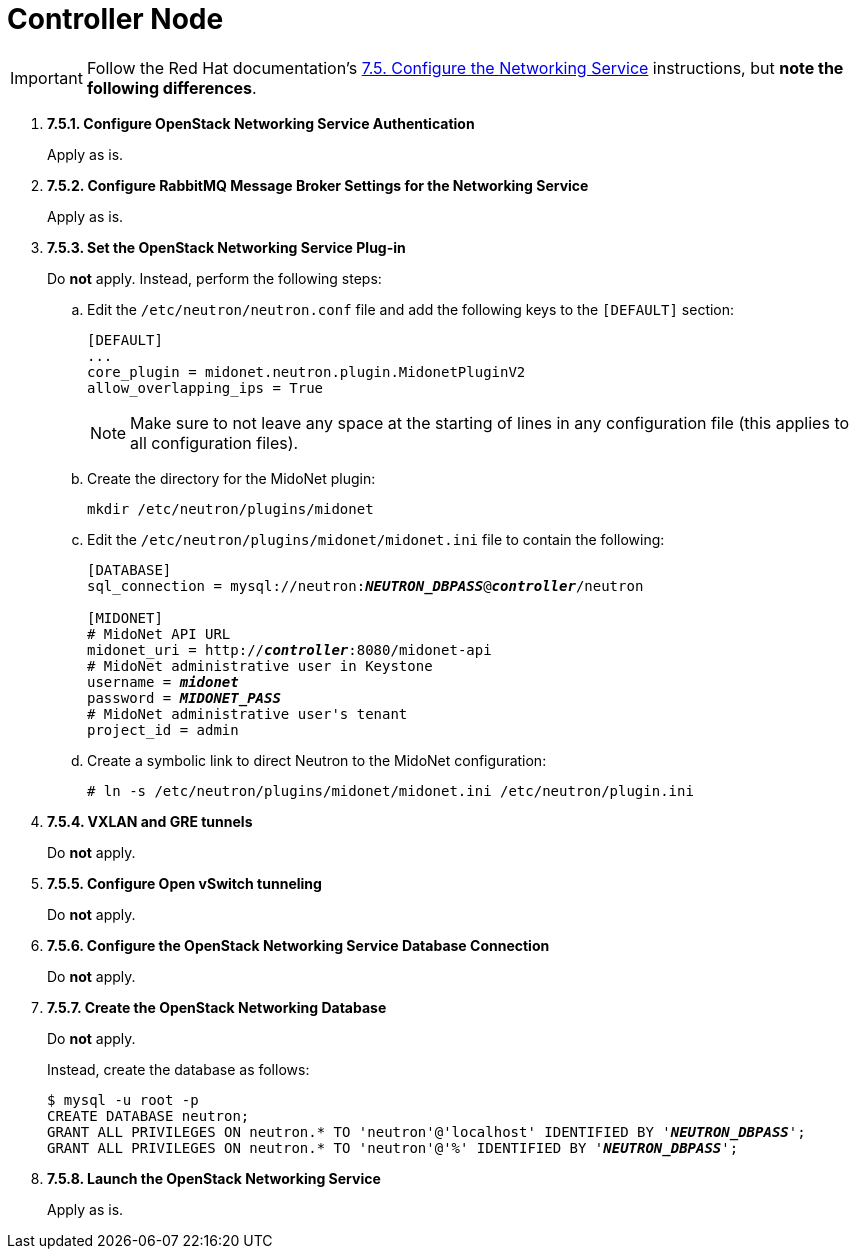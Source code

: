 = Controller Node

[IMPORTANT]
Follow the Red Hat documentation's
https://access.redhat.com/documentation/en-US/Red_Hat_Enterprise_Linux_OpenStack_Platform/5/html/Installation_and_Configuration_Guide/sect-Configure_the_Networking_Service.html[7.5. Configure the Networking Service]
instructions, but *note the following differences*.

. *7.5.1. Configure OpenStack Networking Service Authentication*
+
====
Apply as is.
====

. *7.5.2. Configure RabbitMQ Message Broker Settings for the Networking Service*
+
====
Apply as is.
====

. *7.5.3. Set the OpenStack Networking Service Plug-in*
+
====
Do *not* apply. Instead, perform the following steps:

.. Edit the `/etc/neutron/neutron.conf` file and add the following keys
to the `[DEFAULT]` section:
+
[source]
----
[DEFAULT]
...
core_plugin = midonet.neutron.plugin.MidonetPluginV2
allow_overlapping_ips = True
----
+
[NOTE]
Make sure to not leave any space at the starting of lines in any configuration
file (this applies to all configuration files).

.. Create the directory for the MidoNet plugin:
+
[source]
----
mkdir /etc/neutron/plugins/midonet
----

.. Edit the `/etc/neutron/plugins/midonet/midonet.ini` file to contain the
following:
+
[literal,subs="quotes"]
----
[DATABASE]
sql_connection = mysql://neutron:**_NEUTRON_DBPASS_**@*_controller_*/neutron

[MIDONET]
# MidoNet API URL
midonet_uri = http://*_controller_*:8080/midonet-api
# MidoNet administrative user in Keystone
username = *_midonet_*
password = *_MIDONET_PASS_*
# MidoNet administrative user's tenant
project_id = admin
----

.. Create a symbolic link to direct Neutron to the MidoNet configuration:
+
[source]
----
# ln -s /etc/neutron/plugins/midonet/midonet.ini /etc/neutron/plugin.ini
----
====

. *7.5.4. VXLAN and GRE tunnels*
+
====
Do *not* apply.
====

. *7.5.5. Configure Open vSwitch tunneling*
+
====
Do *not* apply.
====

. *7.5.6. Configure the OpenStack Networking Service Database Connection*
+
====
Do *not* apply.
====

. *7.5.7. Create the OpenStack Networking Database*
+
====
Do *not* apply.

Instead, create the database as follows:

[literal,subs="quotes"]
----
$ mysql -u root -p
CREATE DATABASE neutron;
GRANT ALL PRIVILEGES ON neutron.* TO 'neutron'@'localhost' IDENTIFIED BY '*_NEUTRON_DBPASS_*';
GRANT ALL PRIVILEGES ON neutron.* TO 'neutron'@'%' IDENTIFIED BY '*_NEUTRON_DBPASS_*';
----
====

. *7.5.8. Launch the OpenStack Networking Service*
+
====
Apply as is.
====
